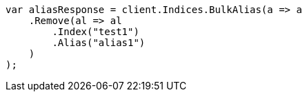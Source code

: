 // indices/aliases.asciidoc:186

////
IMPORTANT NOTE
==============
This file is generated from method Line186 in https://github.com/elastic/elasticsearch-net/tree/master/tests/Examples/Indices/AliasesPage.cs#L55-L74.
If you wish to submit a PR to change this example, please change the source method above and run

dotnet run -- asciidoc

from the ExamplesGenerator project directory, and submit a PR for the change at
https://github.com/elastic/elasticsearch-net/pulls
////

[source, csharp]
----
var aliasResponse = client.Indices.BulkAlias(a => a
    .Remove(al => al
        .Index("test1")
        .Alias("alias1")
    )
);
----
